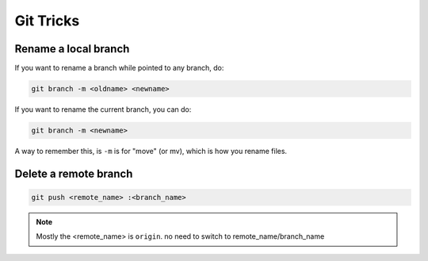 Git Tricks
==========

Rename a local branch
---------------------

If you want to rename a branch while pointed to any branch, do:

.. code-block:: sh

   git branch -m <oldname> <newname>

If you want to rename the current branch, you can do:

.. code-block:: sh

   git branch -m <newname>

A way to remember this, is ``-m`` is for "move" (or mv), which is how you rename files.



Delete a remote branch
----------------------

.. code-block:: sh

   git push <remote_name> :<branch_name>

.. note::

   Mostly the <remote_name> is ``origin``. no need to switch to remote_name/branch_name


